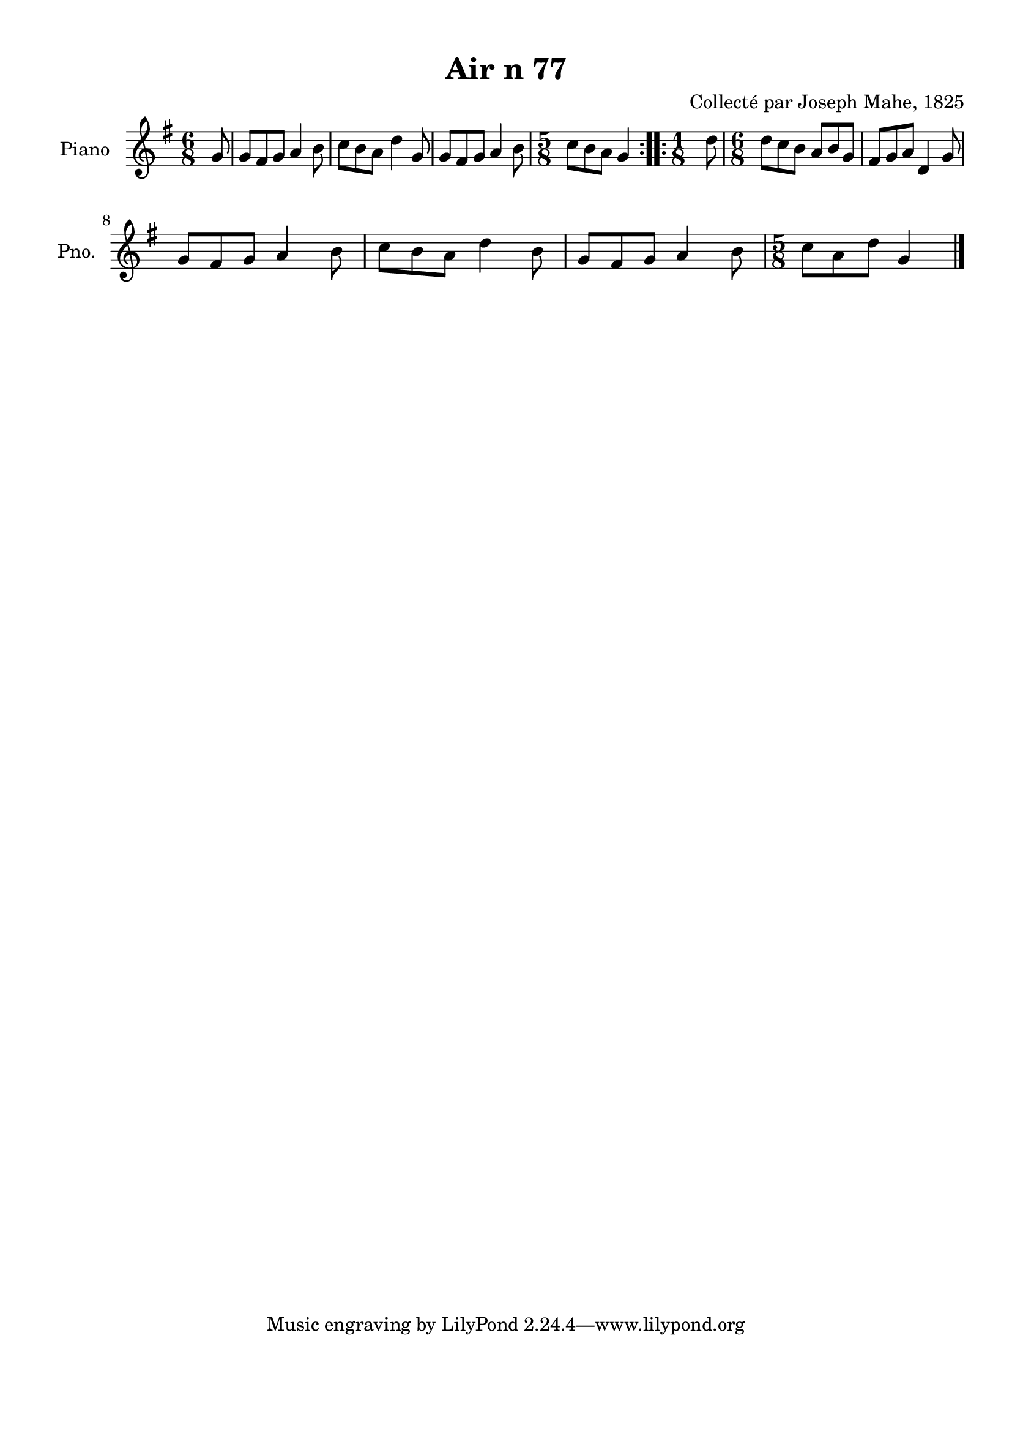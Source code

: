 \version "2.22.2"
% automatically converted by musicxml2ly from Air_n_77_g.musicxml
\pointAndClickOff

\header {
    title =  "Air n 77"
    composer =  "Collecté par Joseph Mahe, 1825"
    encodingsoftware =  "MuseScore 2.2.1"
    encodingdate =  "2023-03-21"
    encoder =  "Gwenael Piel et Virginie Thion (IRISA, France)"
    source = 
    "Essai sur les Antiquites du departement du Morbihan, Joseph Mahe, 1825"
    }

#(set-global-staff-size 20.158742857142858)
\paper {
    
    paper-width = 21.01\cm
    paper-height = 29.69\cm
    top-margin = 1.0\cm
    bottom-margin = 2.0\cm
    left-margin = 1.0\cm
    right-margin = 1.0\cm
    indent = 1.6161538461538463\cm
    short-indent = 1.292923076923077\cm
    }
\layout {
    \context { \Score
        autoBeaming = ##f
        }
    }
PartPOneVoiceOne =  \relative g' {
    \repeat volta 2 {
        \clef "treble" \time 6/8 \key g \major \partial 8 g8 | % 1
        g8 [ fis8 g8 ] a4 b8 | % 2
        c8 [ b8 a8 ] d4
        g,8 | % 3
        g8 [ fis8 g8 ] a4 b8 | % 4
        \time 5/8  c8 [ b8 a8 ] g4
        }
    \repeat volta 2 {
        | % 5
        \time 1/8  d'8 | % 6
        \time 6/8  d8 [ c8 b8 ] a8
        [ b8 g8 ] | % 7
        fis8 [ g8 a8 ] d,4 g8
        \break | % 8
        g8 [ fis8 g8 ] a4 b8 | % 9
        c8 [ b8 a8 ] d4
        b8 | \barNumberCheck #10
        g8 [ fis8 g8 ] a4 b8 | % 11
        \time 5/8  c8 [ a8 d8 ] g,4
        \bar "|."
        }
    }


% The score definition
\score {
    <<
        
        \new Staff
        <<
            \set Staff.instrumentName = "Piano"
            \set Staff.shortInstrumentName = "Pno."
            
            \context Staff << 
                \mergeDifferentlyDottedOn\mergeDifferentlyHeadedOn
                \context Voice = "PartPOneVoiceOne" {  \PartPOneVoiceOne }
                >>
            >>
        
        >>
    \layout {}
    % To create MIDI output, uncomment the following line:
    %  \midi {\tempo 4 = 100 }
    }

